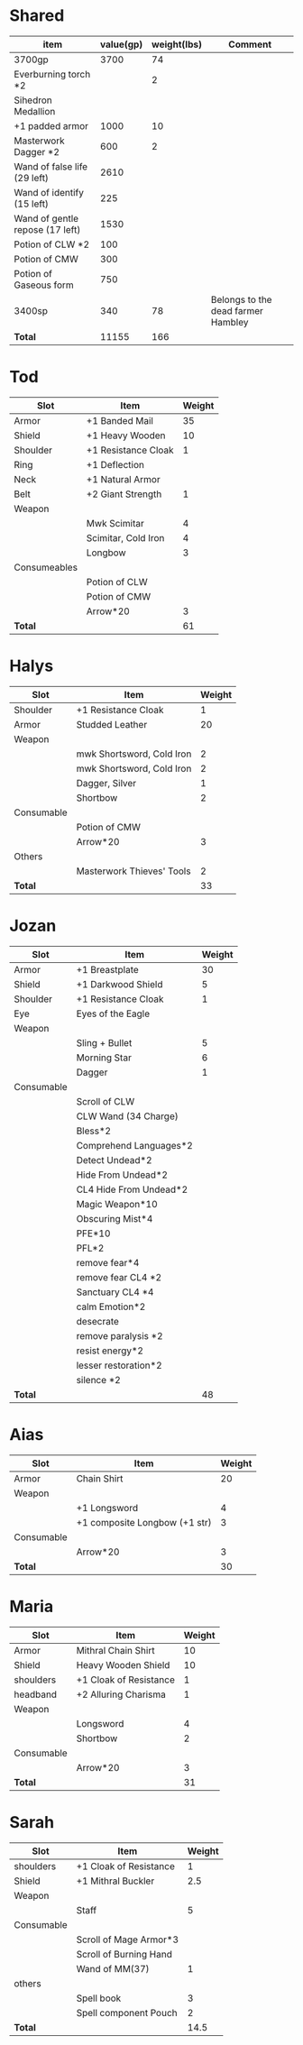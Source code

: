 * Shared
  | item                            | value(gp) | weight(lbs) | Comment                            |
  |---------------------------------+-----------+-------------+------------------------------------|
  | 3700gp                          |      3700 |          74 |                                    |
  | Everburning torch *2            |           |           2 |                                    |
  | Sihedron Medallion              |           |             |                                    |
  | +1 padded armor                 |      1000 |          10 |                                    |
  | Masterwork Dagger *2            |       600 |           2 |                                    |
  | Wand of false life (29 left)    |      2610 |             |                                    |
  | Wand of identify (15 left)      |       225 |             |                                    |
  | Wand of gentle repose (17 left) |      1530 |             |                                    |
  | Potion of CLW *2                |       100 |             |                                    |
  | Potion of CMW                   |       300 |             |                                    |
  | Potion of Gaseous form          |       750 |             |                                    |
  | 3400sp                          |       340 |          78 | Belongs to the dead farmer Hambley |
  |---------------------------------+-----------+-------------+------------------------------------|
  | *Total*                         |     11155 |         166 |                                    |
  #+TBLFM: @14$2=vsum(@2$2..@13$2)::@14$3=vsum(@2$3..@13$3)
* Tod
 | Slot         | Item                | Weight |
 |--------------+---------------------+--------|
 | Armor        | +1 Banded Mail      |     35 |
 | Shield       | +1 Heavy Wooden     |     10 |
 | Shoulder     | +1 Resistance Cloak |      1 |
 | Ring         | +1 Deflection       |        |
 | Neck         | +1 Natural Armor    |        |
 | Belt         | +2 Giant Strength   |      1 |
 | Weapon       |                     |        |
 |              | Mwk Scimitar        |      4 |
 |              | Scimitar, Cold Iron |      4 |
 |              | Longbow             |      3 |
 | Consumeables |                     |        |
 |              | Potion of CLW       |        |
 |              | Potion of CMW       |        |
 |              | Arrow*20            |      3 |
 |--------------+---------------------+--------|
 | *Total*      |                     |     61 |
#+TBLFM: @14$3=vsum(@2..@13)
* Halys
 | Slot       | Item                      | Weight |
 |------------+---------------------------+--------|
 | Shoulder   | +1 Resistance Cloak       |      1 |
 | Armor      | Studded Leather           |     20 |
 | Weapon     |                           |        |
 |            | mwk Shortsword, Cold Iron |      2 |
 |            | mwk Shortsword, Cold Iron |      2 |
 |            | Dagger, Silver            |      1 |
 |            | Shortbow                  |      2 |
 | Consumable |                           |        |
 |            | Potion of CMW             |        |
 |            | Arrow*20                  |      3 |
 | Others     |                           |        |
 |            | Masterwork Thieves' Tools |      2 |
 |------------+---------------------------+--------|
 | *Total*    |                           |     33 |
#+TBLFM: @14$3=vsum(@2..@13)
* Jozan
 | Slot       | Item                   | Weight |
 |------------+------------------------+--------|
 | Armor      | +1 Breastplate         |     30 |
 | Shield     | +1 Darkwood Shield     |      5 |
 | Shoulder   | +1 Resistance Cloak    |      1 |
 | Eye        | Eyes of the Eagle      |        |
 | Weapon     |                        |        |
 |            | Sling + Bullet         |      5 |
 |            | Morning Star           |      6 |
 |            | Dagger                 |      1 |
 | Consumable |                        |        |
 |            | Scroll of CLW          |        |
 |            | CLW Wand (34 Charge)   |        |
 |            | Bless*2                |        |
 |            | Comprehend Languages*2 |        |
 |            | Detect Undead*2        |        |
 |            | Hide From Undead*2     |        |
 |            | CL4 Hide From Undead*2 |        |
 |            | Magic Weapon*10        |        |
 |            | Obscuring Mist*4       |        |
 |            | PFE*10                 |        |
 |            | PFL*2                  |        |
 |            | remove fear*4          |        |
 |            | remove fear CL4 *2     |        |
 |            | Sanctuary CL4 *4       |        |
 |            | calm Emotion*2         |        |
 |            | desecrate              |        |
 |            | remove paralysis *2    |        |
 |            | resist energy*2        |        |
 |            | lesser restoration*2   |        |
 |            | silence *2             |        |
 |------------+------------------------+--------|
 | *Total*    |                        |     48 |
#+TBLFM: @12$3=vsum(@2..@11)
* Aias
 | Slot       | Item                          | Weight |
 |------------+-------------------------------+--------|
 | Armor      | Chain Shirt                   |     20 |
 | Weapon     |                               |        |
 |            | +1 Longsword                  |      4 |
 |            | +1 composite Longbow (+1 str) |      3 |
 | Consumable |                               |        |
 |            | Arrow*20                      |      3 |
 |------------+-------------------------------+--------|
 | *Total*    |                               |     30 |
#+TBLFM: @8$3=vsum(@2..@7)
* Maria
 | Slot       | Item                   | Weight |
 |------------+------------------------+--------|
 | Armor      | Mithral Chain Shirt    |     10 |
 | Shield     | Heavy Wooden Shield    |     10 |
 | shoulders  | +1 Cloak of Resistance |      1 |
 | headband   | +2 Alluring Charisma   |      1 |
 | Weapon     |                        |        |
 |            | Longsword              |      4 |
 |            | Shortbow               |      2 |
 | Consumable |                        |        |
 |            | Arrow*20               |      3 |
 |------------+------------------------+--------|
 | *Total*    |                        |     31 |
#+TBLFM: @10$3=vsum(@2..@9)
* Sarah 
 | Slot       | Item                   | Weight |
 |------------+------------------------+--------|
 | shoulders  | +1 Cloak of Resistance |      1 |
 | Shield     | +1 Mithral Buckler     |    2.5 |
 | Weapon     |                        |        |
 |            | Staff                  |      5 |
 | Consumable |                        |        |
 |            | Scroll of Mage Armor*3 |        |
 |            | Scroll of Burning Hand |        |
 |            | Wand of MM(37)         |      1 |
 | others     |                        |        |
 |            | Spell book             |      3 |
 |            | Spell component Pouch  |      2 |
 |------------+------------------------+--------|
 | *Total*    |                        |   14.5 |
 #+TBLFM: @12$3=vsum(@2..@11)
